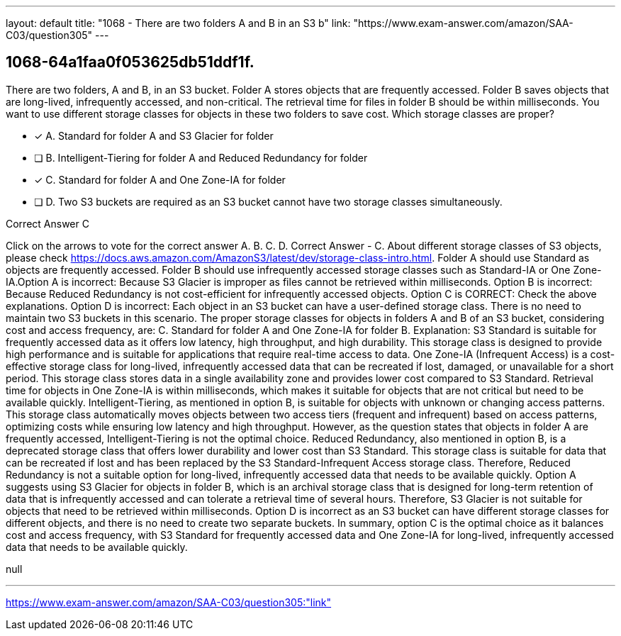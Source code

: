 ---
layout: default 
title: "1068 - There are two folders A and B in an S3 b"
link: "https://www.exam-answer.com/amazon/SAA-C03/question305"
---


[.question]
== 1068-64a1faa0f053625db51ddf1f.


****

[.query]
--
There are two folders, A and B, in an S3 bucket.
Folder A stores objects that are frequently accessed.
Folder B saves objects that are long-lived, infrequently accessed, and non-critical.
The retrieval time for files in folder B should be within milliseconds.
You want to use different storage classes for objects in these two folders to save cost.
Which storage classes are proper?


--

[.list]
--
* [*] A. Standard for folder A and S3 Glacier for folder
* [ ] B. Intelligent-Tiering for folder A and Reduced Redundancy for folder
* [*] C. Standard for folder A and One Zone-IA for folder
* [ ] D. Two S3 buckets are required as an S3 bucket cannot have two storage classes simultaneously.

--
****

[.answer]
Correct Answer  C

[.explanation]
--
Click on the arrows to vote for the correct answer
A.
B.
C.
D.
Correct Answer - C.
About different storage classes of S3 objects, please check https://docs.aws.amazon.com/AmazonS3/latest/dev/storage-class-intro.html.
Folder A should use Standard as objects are frequently accessed.
Folder B should use infrequently accessed storage classes such as Standard-IA or One Zone-IA.Option A is incorrect: Because S3 Glacier is improper as files cannot be retrieved within milliseconds.
Option B is incorrect: Because Reduced Redundancy is not cost-efficient for infrequently accessed objects.
Option C is CORRECT: Check the above explanations.
Option D is incorrect: Each object in an S3 bucket can have a user-defined storage class.
There is no need to maintain two S3 buckets in this scenario.
The proper storage classes for objects in folders A and B of an S3 bucket, considering cost and access frequency, are:
C. Standard for folder A and One Zone-IA for folder B.
Explanation: S3 Standard is suitable for frequently accessed data as it offers low latency, high throughput, and high durability. This storage class is designed to provide high performance and is suitable for applications that require real-time access to data.
One Zone-IA (Infrequent Access) is a cost-effective storage class for long-lived, infrequently accessed data that can be recreated if lost, damaged, or unavailable for a short period. This storage class stores data in a single availability zone and provides lower cost compared to S3 Standard. Retrieval time for objects in One Zone-IA is within milliseconds, which makes it suitable for objects that are not critical but need to be available quickly.
Intelligent-Tiering, as mentioned in option B, is suitable for objects with unknown or changing access patterns. This storage class automatically moves objects between two access tiers (frequent and infrequent) based on access patterns, optimizing costs while ensuring low latency and high throughput. However, as the question states that objects in folder A are frequently accessed, Intelligent-Tiering is not the optimal choice.
Reduced Redundancy, also mentioned in option B, is a deprecated storage class that offers lower durability and lower cost than S3 Standard. This storage class is suitable for data that can be recreated if lost and has been replaced by the S3 Standard-Infrequent Access storage class. Therefore, Reduced Redundancy is not a suitable option for long-lived, infrequently accessed data that needs to be available quickly.
Option A suggests using S3 Glacier for objects in folder B, which is an archival storage class that is designed for long-term retention of data that is infrequently accessed and can tolerate a retrieval time of several hours. Therefore, S3 Glacier is not suitable for objects that need to be retrieved within milliseconds.
Option D is incorrect as an S3 bucket can have different storage classes for different objects, and there is no need to create two separate buckets.
In summary, option C is the optimal choice as it balances cost and access frequency, with S3 Standard for frequently accessed data and One Zone-IA for long-lived, infrequently accessed data that needs to be available quickly.
--

[.ka]
null

'''



https://www.exam-answer.com/amazon/SAA-C03/question305:"link"


